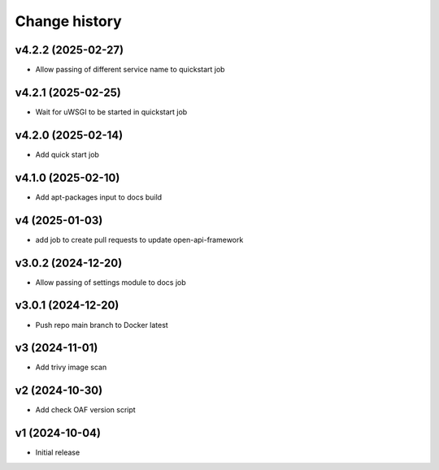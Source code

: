 ==============
Change history
==============

v4.2.2 (2025-02-27)
-------------------

* Allow passing of different service name to quickstart job

v4.2.1 (2025-02-25)
-------------------

* Wait for uWSGI to be started in quickstart job

v4.2.0 (2025-02-14)
-------------------

* Add quick start job

v4.1.0 (2025-02-10)
-------------------

* Add apt-packages input to docs build

v4 (2025-01-03)
---------------

* add job to create pull requests to update open-api-framework

v3.0.2 (2024-12-20)
-------------------

* Allow passing of settings module to docs job

v3.0.1 (2024-12-20)
-------------------

* Push repo main branch to Docker latest

v3 (2024-11-01)
---------------

* Add trivy image scan

v2 (2024-10-30)
---------------

* Add check OAF version script

v1 (2024-10-04)
---------------

* Initial release
